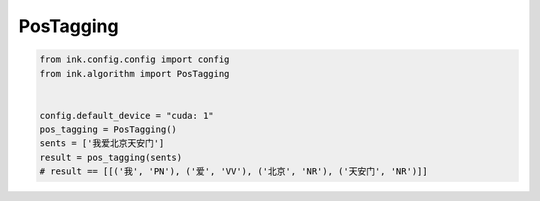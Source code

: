 PosTagging
===========

.. code-block:: python

    from ink.config.config import config
    from ink.algorithm import PosTagging


    config.default_device = "cuda: 1"
    pos_tagging = PosTagging()
    sents = ['我爱北京天安门']
    result = pos_tagging(sents)
    # result == [[('我', 'PN'), ('爱', 'VV'), ('北京', 'NR'), ('天安门', 'NR')]]
